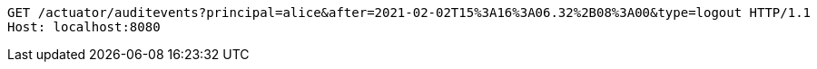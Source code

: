[source,http,options="nowrap"]
----
GET /actuator/auditevents?principal=alice&after=2021-02-02T15%3A16%3A06.32%2B08%3A00&type=logout HTTP/1.1
Host: localhost:8080

----